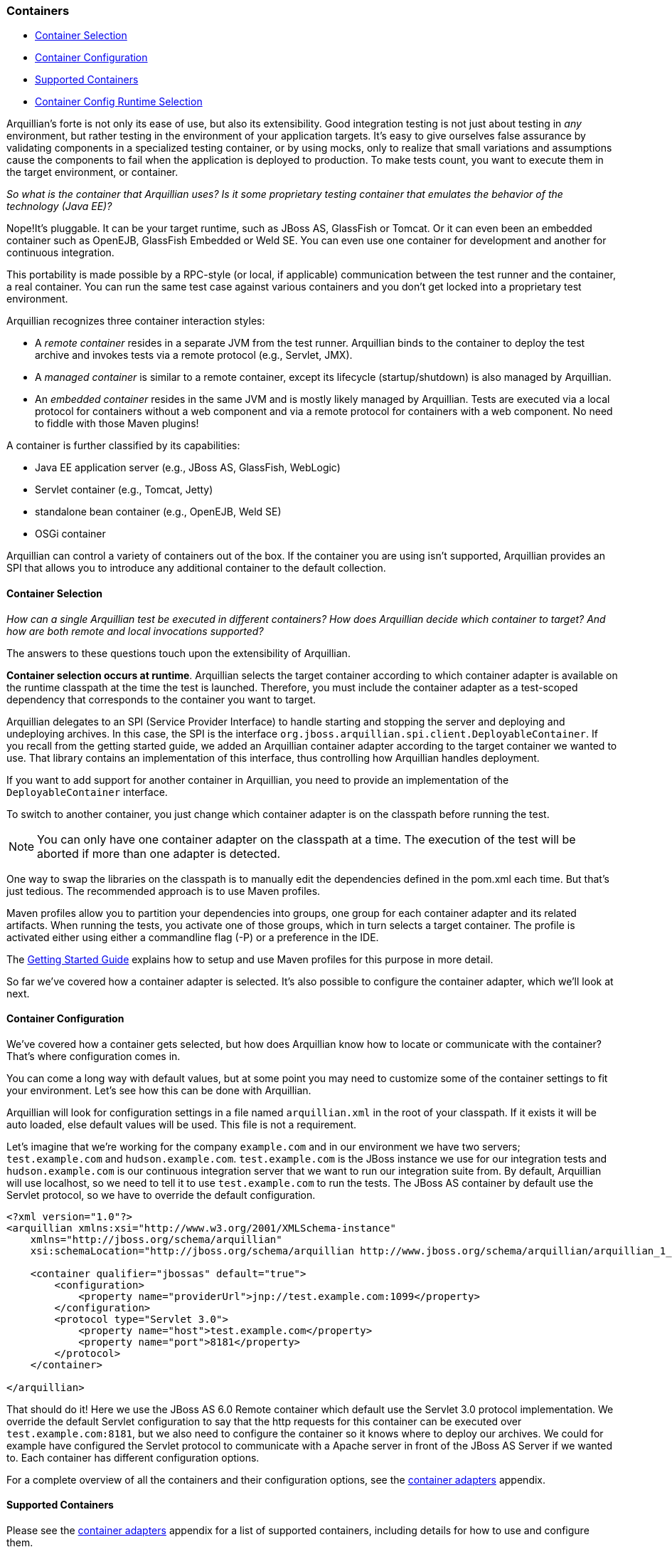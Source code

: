 ifdef::env-github,env-browser[]
:tip-caption: :bulb:
:note-caption: :information_source:
:important-caption: :heavy_exclamation_mark:
:caution-caption: :fire:
:warning-caption: :warning:
:outfilesuffix: .adoc
endif::[]

=== Containers
:icons: font

* <<container-selection, Container Selection>>
* <<container-configuration, Container Configuration>>
* <<supported-containers, Supported Containers>>
* <<container-config-runtime-selection, Container Config Runtime Selection>>

Arquillian's forte is not only its ease of use, but also its
extensibility. Good integration testing is not just about testing in
_any_ environment, but rather testing in the environment of your
application targets. It's easy to give ourselves false assurance by
validating components in a specialized testing container, or by using
mocks, only to realize that small variations and assumptions cause the
components to fail when the application is deployed to production. To make
tests count, you want to execute them in the target environment, or
container.

_So what is the container that Arquillian uses? Is it some proprietary testing
container that emulates the behavior of the technology (Java EE)?_

Nope!It's pluggable. It can be your target runtime, such as JBoss AS,
GlassFish or Tomcat. Or it can even been an embedded container such as
OpenEJB, GlassFish Embedded or Weld SE. You can even use one container
for development and another for continuous integration.

This portability is made possible by a RPC-style (or local, if
applicable) communication between the test runner and the container, a
real container. You can run the same test case against various
containers and you don't get locked into a proprietary test environment.

Arquillian recognizes three container interaction styles:

* A _remote container_ resides in a separate JVM from the test runner.
Arquillian binds to the container to deploy the test archive and invokes
tests via a remote protocol (e.g., Servlet, JMX).
* A _managed container_ is similar to a remote container, except its
lifecycle (startup/shutdown) is also managed by Arquillian.
* An _embedded container_ resides in the same JVM and is mostly likely
managed by Arquillian. Tests are executed via a local protocol for
containers without a web component and via a remote protocol for
containers with a web component. No need to fiddle with those Maven
plugins!

A container is further classified by its capabilities:

* Java EE application server (e.g., JBoss AS, GlassFish, WebLogic)
* Servlet container (e.g., Tomcat, Jetty)
* standalone bean container (e.g., OpenEJB, Weld SE)
* OSGi container

Arquillian can control a variety of containers out of the box. If the
container you are using isn't supported, Arquillian provides an SPI that
allows you to introduce any additional container to the default
collection.

[[container-selection]]
==== Container Selection

_How can a single Arquillian test be executed in different containers?
How does Arquillian decide which container to target? And how are both
remote and local invocations supported?_

The answers to these questions touch upon the extensibility of Arquillian.

**Container selection occurs at runtime**. Arquillian selects the target
container according to which container adapter is available on the
runtime classpath at the time the test is launched. Therefore, you must
include the container adapter as a test-scoped dependency that
corresponds to the container you want to target.

Arquillian delegates to an SPI (Service Provider Interface) to handle
starting and stopping the server and deploying and undeploying archives.
In this case, the SPI is the interface
`org.jboss.arquillian.spi.client.DeployableContainer`. If you recall
from the getting started guide, we added an Arquillian container adapter
according to the target container we wanted to use. That library
contains an implementation of this interface, thus controlling how
Arquillian handles deployment.

If you want to add support for another container in Arquillian, you need
to provide an implementation of the `DeployableContainer` interface.

To switch to another container, you just change which container adapter
is on the classpath before running the test.

NOTE: You can only have one container adapter on the classpath at a time. The
execution of the test will be aborted if more than one adapter is
detected.

One way to swap the libraries on the classpath is to manually edit the
dependencies defined in the pom.xml each time. But that’s just tedious.
The recommended approach is to use Maven profiles.

Maven profiles allow you to partition your dependencies into groups, one
group for each container adapter and its related artifacts. When running
the tests, you activate one of those groups, which in turn selects a
target container. The profile is activated either using either a
commandline flag (-P) or a preference in the IDE.

The http://arquillian.org/getting_started/[Getting Started Guide]
explains how to setup and use Maven profiles for this purpose in more
detail.

So far we've covered how a container adapter is selected. It's also
possible to configure the container adapter, which we'll look at next.

[[container-configuration]]
==== Container Configuration

We've covered how a container gets selected, but how does Arquillian
know how to locate or communicate with the container? That's where
configuration comes in.

You can come a long way with default values, but at some point you may
need to customize some of the container settings to fit your
environment. Let's see how this can be done with Arquillian.

Arquillian will look for configuration settings in a file named
`arquillian.xml` in the root of your classpath. If it exists it will be
auto loaded, else default values will be used. This file is not a
requirement.

Let's imagine that we're working for the company `example.com` and in
our environment we have two servers; `test.example.com` and
`hudson.example.com`. `test.example.com` is the JBoss instance we use
for our integration tests and `hudson.example.com` is our continuous
integration server that we want to run our integration suite from. By
default, Arquillian will use localhost, so we need to tell it to use
`test.example.com` to run the tests. The JBoss AS container by default
use the Servlet protocol, so we have to override the default
configuration.

[source,xml]
----
<?xml version="1.0"?>
<arquillian xmlns:xsi="http://www.w3.org/2001/XMLSchema-instance"
    xmlns="http://jboss.org/schema/arquillian"
    xsi:schemaLocation="http://jboss.org/schema/arquillian http://www.jboss.org/schema/arquillian/arquillian_1_0.xsd">

    <container qualifier="jbossas" default="true">
        <configuration>
            <property name="providerUrl">jnp://test.example.com:1099</property>
        </configuration>
        <protocol type="Servlet 3.0">
            <property name="host">test.example.com</property>
            <property name="port">8181</property>
        </protocol>
    </container>

</arquillian>
----

That should do it! Here we use the JBoss AS 6.0 Remote container which
default use the Servlet 3.0 protocol implementation. We override the
default Servlet configuration to say that the http requests for this
container can be executed over `test.example.com:8181`, but we also need
to configure the container so it knows where to deploy our archives. We
could for example have configured the Servlet protocol to communicate
with a Apache server in front of the JBoss AS Server if we wanted to.
Each container has different configuration options.

// TODO Fix the Link
For a complete overview of all the containers and their configuration
options, see the
https://docs.jboss.org/author/display/ARQ/Container+adapters[container
adapters] appendix.

[[supported-containers]]
==== Supported Containers

// TODO Fix the Link
Please see the
https://docs.jboss.org/author/display/ARQ/Container+adapters[container
adapters] appendix for a list of supported containers, including details
for how to use and configure them.

[[container-config-runtime-selection]]
==== Container Config Runtime Selection

During execution of your Arquillian test-suite, you may have configured
one or more containers with which you need to execute the test suite.
This is usually configured with maven profiles, but in the case where
individual container options need to be specified at runtime to the
target container. This is where you will need to specify configurations
in your arquillian.xml file, and also activate those configurations
using Java system properties.

===== Example arquillian.xml with two container configurations:

[source,xml]
----
<?xml version="1.0" encoding="UTF-8" standalone="yes"?>
<arquillian xmlns:xsi="http://www.w3.org/2001/XMLSchema-instance"
   xmlns="http://jboss.org/schema/arquillian"
   xsi:schemaLocation="http://jboss.org/schema/arquillian http://jboss.org/schema/arquillian/arquillian_1_0.xsd">

   <container qualifier="jbossas_managed" default="true">
      <protocol type="Servlet 3.0">
         <property name="executionType">MANAGED</property>
      </protocol>
      <configuration>
         <property name="jbossHome">${project.baseDir}/target/jboss-as-7.1.1.Final/</property>
         <property name="allowConnectingToRunningServer">true</property>
      </configuration>
   </container>
   
   <container qualifier="jetty">
      <configuration>
          <more configuration>...</more configuration>
      </configuration>
   </container>
</arquillian>
----

===== Activating a configuration via the command line

The -Darquillian.launch system property is what controls arquillian.xml
configuration selection. If you are running tests from Eclipse or
directly from the command like, you should add the -D system property to
your launch configuration or command.

===== Activating a configuration via Maven

These configurations may be activated in the maven profile using the
Surefire plugin configuration in your container's maven profile to set
the 'arquillian.launch' system property for test execution, as follows:

[source,xml]
----
<profile>
         <id>JBOSS_AS_MANAGED_7.X</id>
         <build>
            <plugins>
               <plugin>
                  <groupId>org.apache.maven.plugins</groupId>
                  <artifactId>maven-surefire-plugin</artifactId>
                  <configuration>
                     <systemPropertyVariables>
                        <arquillian.launch>jbossas_managed</arquillian.launch>
                     </systemPropertyVariables>
                  </configuration>
               </plugin>
  ...
----
